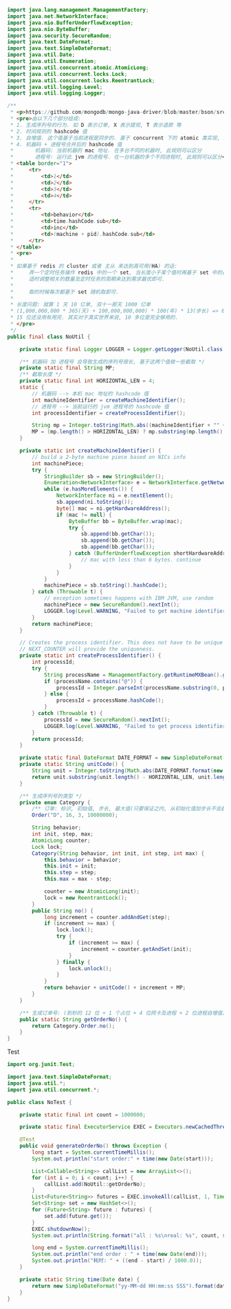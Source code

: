 #+BEGIN_SRC java
import java.lang.management.ManagementFactory;
import java.net.NetworkInterface;
import java.nio.BufferUnderflowException;
import java.nio.ByteBuffer;
import java.security.SecureRandom;
import java.text.DateFormat;
import java.text.SimpleDateFormat;
import java.util.Date;
import java.util.Enumeration;
import java.util.concurrent.atomic.AtomicLong;
import java.util.concurrent.locks.Lock;
import java.util.concurrent.locks.ReentrantLock;
import java.util.logging.Level;
import java.util.logging.Logger;

/**
 * <p>https://github.com/mongodb/mongo-java-driver/blob/master/bson/src/main/org/bson/types/ObjectId.java</p>
 * <pre>由以下几个部分组成:
 * 1. 生成序列号的行为. 如 D 表示订单, X 表示提现, T 表示退款 等
 * 2. 时间规则的 hashcode 值
 * 3. 自增值. 这个值基于当前进程是同步的. 基于 concurrent 下的 atomic 类实现, 避免 synchronized 锁
 * 4. 机器码 + 进程号合并后的 hashcode 值
 *       机器码: 当前机器的 mac 地址. 在多台不同的机器时, 此规则可以区分
 *       进程号: 运行此 jvm 的进程号. 在一台机器的多个不同进程时, 此规则可以区分</pre>
 * <table border="1">
 *     <tr>
 *         <td>1</td>
 *         <td>2</td>
 *         <td>3</td>
 *         <td>4</td>
 *     </tr>
 *     <tr>
 *         <td>behavior</td>
 *         <td>time.hashCode.sub</td>
 *         <td>inc</td>
 *         <td>(machine + pid).hashCode.sub</td>
 *     </tr>
 * </table>
 * <pre>
 *
 * 如果基于 redis 的 cluster 或者 主从 来达到高可用(HA) 的话:
 *     弄一个定时任务操作 redis 中的一个 set, 当长度小于某个值时再基于 set 中的最大值生成指定数量的项(加步长)存进去.
 *     适时调整相关的数量及定时任务的周期来达到需求最优即可.
 *
 *     取的时候每次都基于 set 随机取即可.
 *
 * 长度问题: 就算 1 天 10 亿单, 双十一那天 1000 亿单
 * (1,000,000,000 * 365(天) + 100,000,000,000) * 100(年) * 13(步长) => 604,500,000,000,000
 * 15 位还没用有用完. 其实对于真实世界来说, 10 多位是完全够用的.
 * </pre>
 */
public final class NoUtil {

    private static final Logger LOGGER = Logger.getLogger(NoUtil.class.getName());

    /** 机器码 加 进程号 会导致生成的序列号很长, 基于这两个值做一些截取 */
    private static final String MP;
    /** 截取长度 */
    private static final int HORIZONTAL_LEN = 4;
    static {
        // 机器码 --> 本机 mac 地址的 hashcode 值
        int machineIdentifier = createMachineIdentifier();
        // 进程号 --> 当前运行的 jvm 进程号的 hashcode 值
        int processIdentifier = createProcessIdentifier();

        String mp = Integer.toString(Math.abs((machineIdentifier + "" + processIdentifier).hashCode()));
        MP = (mp.length() > HORIZONTAL_LEN) ? mp.substring(mp.length() - HORIZONTAL_LEN, mp.length()) : mp;
    }

    private static int createMachineIdentifier() {
        // build a 2-byte machine piece based on NICs info
        int machinePiece;
        try {
            StringBuilder sb = new StringBuilder();
            Enumeration<NetworkInterface> e = NetworkInterface.getNetworkInterfaces();
            while (e.hasMoreElements()) {
                NetworkInterface ni = e.nextElement();
                sb.append(ni.toString());
                byte[] mac = ni.getHardwareAddress();
                if (mac != null) {
                    ByteBuffer bb = ByteBuffer.wrap(mac);
                    try {
                        sb.append(bb.getChar());
                        sb.append(bb.getChar());
                        sb.append(bb.getChar());
                    } catch (BufferUnderflowException shortHardwareAddressException) { //NOPMD
                        // mac with less than 6 bytes. continue
                    }
                }
            }
            machinePiece = sb.toString().hashCode();
        } catch (Throwable t) {
            // exception sometimes happens with IBM JVM, use random
            machinePiece = new SecureRandom().nextInt();
            LOGGER.log(Level.WARNING, "Failed to get machine identifier from network interface, using random number instead", t);
        }
        return machinePiece;
    }

    // Creates the process identifier. This does not have to be unique per class loader because
    // NEXT_COUNTER will provide the uniqueness.
    private static int createProcessIdentifier() {
        int processId;
        try {
            String processName = ManagementFactory.getRuntimeMXBean().getName();
            if (processName.contains("@")) {
                processId = Integer.parseInt(processName.substring(0, processName.indexOf('@')));
            } else {
                processId = processName.hashCode();
            }
        } catch (Throwable t) {
            processId = new SecureRandom().nextInt();
            LOGGER.log(Level.WARNING, "Failed to get process identifier from JMX, using random number instead", t);
        }
        return processId;
    }

    private static final DateFormat DATE_FORMAT = new SimpleDateFormat("HHyyssMMmmdd");
    private static String unitCode() {
        String unit = Integer.toString(Math.abs(DATE_FORMAT.format(new Date()).hashCode()));
        return unit.substring(unit.length() - HORIZONTAL_LEN, unit.length());
    }

    /** 生成序列号的类型 */
    private enum Category {
        /** 订单: 标识, 初始值, 步长, 最大值(只要保证之内, 从初始化值加步长不会超时最大值就不会有重复) */
        Order("D", 16, 3, 10000000);

        String behavior;
        int init, step, max;
        AtomicLong counter;
        Lock lock;
        Category(String behavior, int init, int step, int max) {
            this.behavior = behavior;
            this.init = init;
            this.step = step;
            this.max = max - step;

            counter = new AtomicLong(init);
            lock = new ReentrantLock();
        }
        public String no() {
            long increment = counter.addAndGet(step);
            if (increment >= max) {
                lock.lock();
                try {
                    if (increment >= max) {
                        increment = counter.getAndSet(init);
                    }
                } finally {
                    lock.unlock();
                }
            }
            return behavior + unitCode() + increment + MP;
        }
    }

    /** 生成订单号: (到秒的 12 位 + 1 个占位 + 4 位网卡及进程 + 2 位进程自增值) */
    public static String getOrderNo() {
        return Category.Order.no();
    }
}
#+END_SRC


Test

#+BEGIN_SRC java
import org.junit.Test;

import java.text.SimpleDateFormat;
import java.util.*;
import java.util.concurrent.*;

public class NoTest {

    private static final int count = 1000000;

    private static final ExecutorService EXEC = Executors.newCachedThreadPool();

    @Test
    public void generateOrderNo() throws Exception {
        long start = System.currentTimeMillis();
        System.out.println("start order:" + time(new Date(start)));

        List<Callable<String>> callList = new ArrayList<>();
        for (int i = 0; i < count; i++) {
            callList.add(NoUtil::getOrderNo);
        }
        List<Future<String>> futures = EXEC.invokeAll(callList, 1, TimeUnit.MINUTES);
        Set<String> set = new HashSet<>();
        for (Future<String> future : futures) {
            set.add(future.get());
        }
        EXEC.shutdownNow();
        System.out.println(String.format("all : %s\nreal: %s", count, set.size()));

        long end = System.currentTimeMillis();
        System.out.println("end order : " + time(new Date(end)));
        System.out.println("耗时: " + ((end - start) / 1000.0));
    }
    
    private static String time(Date date) {
        return new SimpleDateFormat("yy-MM-dd HH:mm:ss SSS").format(date);
    }
}
#+END_SRC
